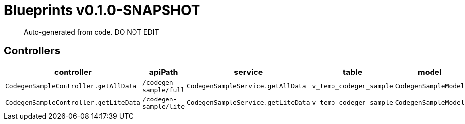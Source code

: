 = Blueprints v0.1.0-SNAPSHOT =

> Auto-generated from code.  DO NOT EDIT

:toc:
:toc-placement!:
:toc-title: TABLE OF CONTENTS
:toclevels: 2

toc::[]

== Controllers 

[cols=5*,options=header]
|===
|controller
|apiPath
|service
|table
|model

|`CodegenSampleController.getAllData`
|`/codegen-sample/full`
|`CodegenSampleService.getAllData`
|`v_temp_codegen_sample`
|`CodegenSampleModel`

|`CodegenSampleController.getLiteData`
|`/codegen-sample/lite`
|`CodegenSampleService.getLiteData`
|`v_temp_codegen_sample`
|`CodegenSampleModel`

|===
